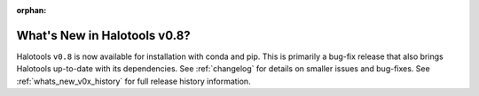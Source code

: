 :orphan:

.. _whats_new:

*******************************************
What's New in Halotools v0.8?
*******************************************

Halotools ``v0.8`` is now available for installation with conda and pip. This is primarily a bug-fix release that also brings Halotools up-to-date with its dependencies. See :ref:`changelog` for details on smaller issues and bug-fixes. See :ref:`whats_new_v0x_history` for full release history information.
